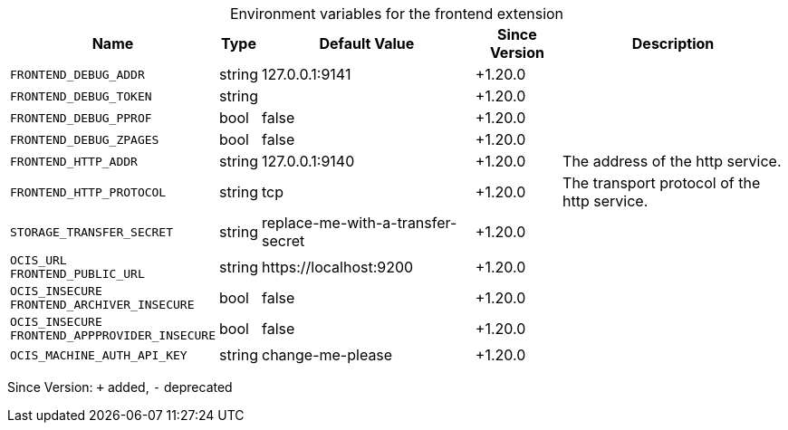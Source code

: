 [caption=]
.Environment variables for the frontend extension
[width="100%",cols="~,~,~,~,~",options="header"]
|===
| Name
| Type
| Default Value
| Since Version
| Description

| `FRONTEND_DEBUG_ADDR`
| string
| 127.0.0.1:9141
| +1.20.0
|

| `FRONTEND_DEBUG_TOKEN`
| string
|
| +1.20.0
|

| `FRONTEND_DEBUG_PPROF`
| bool
| false
| +1.20.0
|

| `FRONTEND_DEBUG_ZPAGES`
| bool
| false
| +1.20.0
|

| `FRONTEND_HTTP_ADDR`
| string
| 127.0.0.1:9140
| +1.20.0
| The address of the http service.

| `FRONTEND_HTTP_PROTOCOL`
| string
| tcp
| +1.20.0
| The transport protocol of the http service.

| `STORAGE_TRANSFER_SECRET`
| string
| replace-me-with-a-transfer-secret
| +1.20.0
|

| `OCIS_URL` +
`FRONTEND_PUBLIC_URL`
| string
| \https://localhost:9200
| +1.20.0
|

| `OCIS_INSECURE` +
`FRONTEND_ARCHIVER_INSECURE`
| bool
| false
| +1.20.0
|

| `OCIS_INSECURE` +
`FRONTEND_APPPROVIDER_INSECURE`
| bool
| false
| +1.20.0
|

| `OCIS_MACHINE_AUTH_API_KEY`
| string
| change-me-please
| +1.20.0
|
|===

Since Version: `+` added, `-` deprecated
